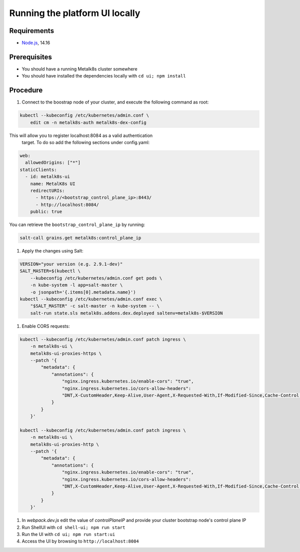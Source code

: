 Running the platform UI locally
===============================

Requirements
------------

- `Node.js <https://nodejs.org/en/>`_, 14.16

Prerequisites
-------------

- You should have a running Metalk8s cluster somewhere
- You should have installed the dependencies locally with
  ``cd ui; npm install``

Procedure
---------


#. Connect to the boostrap node of your cluster, and execute the following
   command as root:


.. code-block:: console

    kubectl --kubeconfig /etc/kubernetes/admin.conf \
        edit cm -n metalk8s-auth metalk8s-dex-config

This will allow you to register localhost:8084 as a valid authentication
 target. To do so add the following sections under config.yaml:

.. code-block:: yaml

    web:
      allowedOrigins: ["*"]
    staticClients:
      - id: metalk8s-ui
        name: MetalK8s UI
        redirectURIs:
          - https://<bootstrap_control_plane_ip>:8443/
          - http://localhost:8084/
        public: true

You can retrieve the ``bootstrap_control_plane_ip`` by running:

.. code-block:: console

    salt-call grains.get metalk8s:control_plane_ip

#. Apply the changes using Salt:

.. code-block:: console

    VERSION="your version (e.g. 2.9.1-dev)"
    SALT_MASTER=$(kubectl \
        --kubeconfig /etc/kubernetes/admin.conf get pods \
        -n kube-system -l app=salt-master \
        -o jsonpath='{.items[0].metadata.name}')
    kubectl --kubeconfig /etc/kubernetes/admin.conf exec \
        "$SALT_MASTER" -c salt-master -n kube-system -- \
        salt-run state.sls metalk8s.addons.dex.deployed saltenv=metalk8s-$VERSION

#. Enable CORS requests:

.. code-block:: console

    kubectl --kubeconfig /etc/kubernetes/admin.conf patch ingress \
        -n metalk8s-ui \
        metalk8s-ui-proxies-https \
        --patch '{
            "metadata": {
                "annotations": {
                    "nginx.ingress.kubernetes.io/enable-cors": "true",
                    "nginx.ingress.kubernetes.io/cors-allow-headers":
                    "DNT,X-CustomHeader,Keep-Alive,User-Agent,X-Requested-With,If-Modified-Since,Cache-Control,Content-Type,Authorization,x-auth-token"
                }
            }
        }'

    kubectl --kubeconfig /etc/kubernetes/admin.conf patch ingress \
        -n metalk8s-ui \
        metalk8s-ui-proxies-http \
        --patch '{
            "metadata": {
                "annotations": {
                    "nginx.ingress.kubernetes.io/enable-cors": "true",
                    "nginx.ingress.kubernetes.io/cors-allow-headers":
                    "DNT,X-CustomHeader,Keep-Alive,User-Agent,X-Requested-With,If-Modified-Since,Cache-Control,Content-Type,Authorization,x-auth-token"
                }
            }
        }'


#. In `webpack.dev.js` edit the value of `controlPlaneIP` and provide
   your cluster bootstrap node's control plane IP

#. Run ShellUI with ``cd shell-ui; npm run start``

#. Run the UI with ``cd ui; npm run start:ui``

#. Access the UI by browsing to ``http://localhost:8084``
